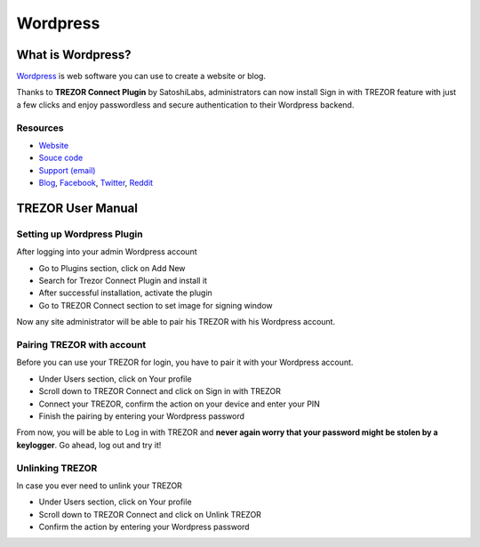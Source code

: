 Wordpress
=========

.. image:: images/wordpress_logo.jpg
.. image:: images/wordpress_logo3.jpg
           
What is Wordpress?
------------------

`Wordpress <https://wordpress.org/plugins/trezor-connect-plugin>`_ is web software you can use to create a website or blog. 

Thanks to **TREZOR Connect Plugin** by SatoshiLabs, administrators can now install Sign in with TREZOR 
feature with just a few clicks and enjoy passwordless and secure authentication to their Wordpress backend.

Resources
^^^^^^^^^

- `Website <https://wordpress.org/plugins/trezor-connect-plugin>`_
- `Souce code <https://github.com/trezor/trezor-wordpress-plugin>`_
- `Support (email) <mailto:support@trezor.io>`_
- `Blog <http://satoshilabs.com/news>`_, `Facebook <https://www.facebook.com/BitcoinTrezor>`_, `Twitter <https://twitter.com/BitcoinTrezor>`_, `Reddit <http://www.reddit.com/r/TREZOR/>`_

.. image:: images/wordpress00.png

TREZOR User Manual
------------------

Setting up Wordpress Plugin
^^^^^^^^^^^^^^^^^^^^^^^^^^^

After logging into your admin Wordpress account

- Go to Plugins section, click on Add New
- Search for Trezor Connect Plugin and install it
- After successful installation, activate the plugin
- Go to TREZOR Connect section to set image for signing window

Now any site administrator will be able to pair his TREZOR with his Wordpress account.

.. image:: images/wordpress01.png

Pairing TREZOR with account
^^^^^^^^^^^^^^^^^^^^^^^^^^^

Before you can use your TREZOR for login, you have to pair it with your Wordpress account. 

- Under Users section, click on Your profile
- Scroll down to TREZOR Connect and click on Sign in with TREZOR
- Connect your TREZOR, confirm the action on your device and enter your PIN
- Finish the pairing by entering your Wordpress password

From now, you will be able to Log in with TREZOR and **never again worry that your password might be stolen by a keylogger**. 
Go ahead, log out and try it!

.. image:: images/wordpress02.png

Unlinking TREZOR
^^^^^^^^^^^^^^^^

In case you ever need to unlink your TREZOR

- Under Users section, click on Your profile
- Scroll down to TREZOR Connect and click on Unlink TREZOR
- Confirm the action by entering your Wordpress password
